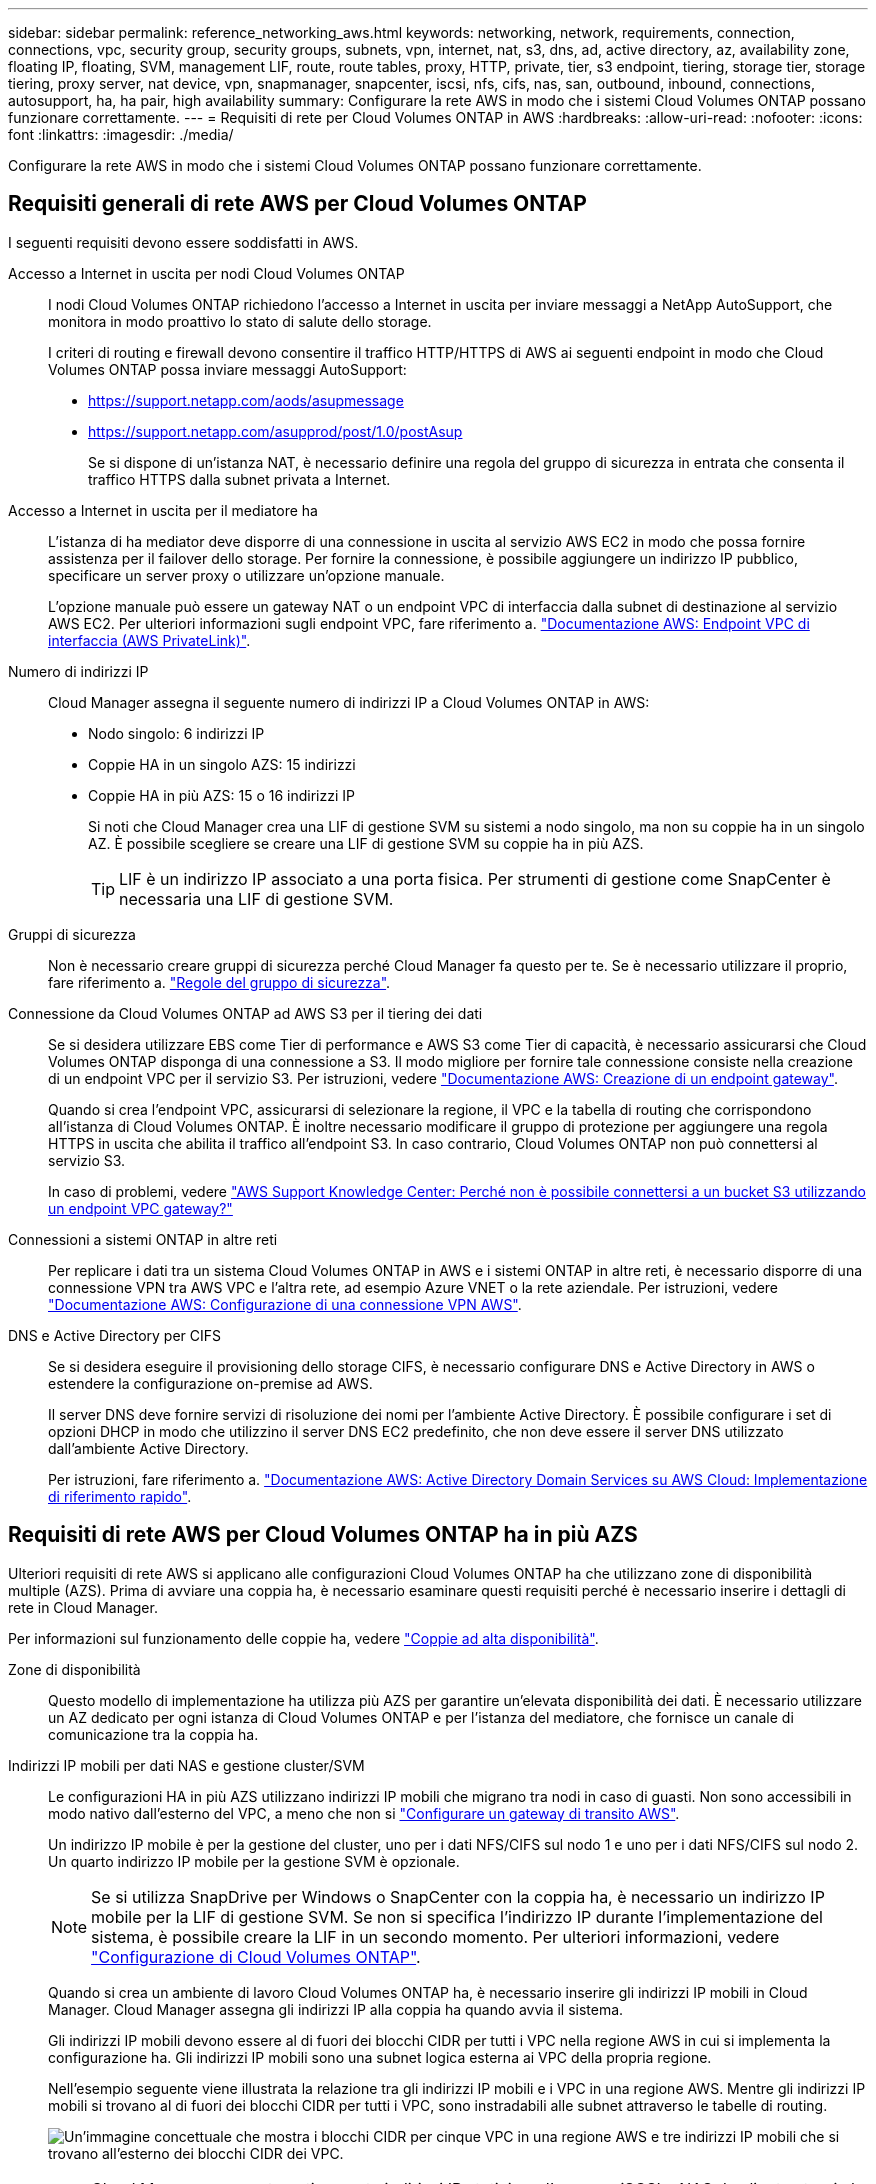 ---
sidebar: sidebar 
permalink: reference_networking_aws.html 
keywords: networking, network, requirements, connection, connections, vpc, security group, security groups, subnets, vpn, internet, nat, s3, dns, ad, active directory, az, availability zone, floating IP, floating, SVM, management LIF, route, route tables, proxy, HTTP, private, tier, s3 endpoint, tiering, storage tier, storage tiering, proxy server, nat device, vpn, snapmanager, snapcenter, iscsi, nfs, cifs, nas, san, outbound, inbound, connections, autosupport, ha, ha pair, high availability 
summary: Configurare la rete AWS in modo che i sistemi Cloud Volumes ONTAP possano funzionare correttamente. 
---
= Requisiti di rete per Cloud Volumes ONTAP in AWS
:hardbreaks:
:allow-uri-read: 
:nofooter: 
:icons: font
:linkattrs: 
:imagesdir: ./media/


[role="lead"]
Configurare la rete AWS in modo che i sistemi Cloud Volumes ONTAP possano funzionare correttamente.



== Requisiti generali di rete AWS per Cloud Volumes ONTAP

I seguenti requisiti devono essere soddisfatti in AWS.

Accesso a Internet in uscita per nodi Cloud Volumes ONTAP:: I nodi Cloud Volumes ONTAP richiedono l'accesso a Internet in uscita per inviare messaggi a NetApp AutoSupport, che monitora in modo proattivo lo stato di salute dello storage.
+
--
I criteri di routing e firewall devono consentire il traffico HTTP/HTTPS di AWS ai seguenti endpoint in modo che Cloud Volumes ONTAP possa inviare messaggi AutoSupport:

* https://support.netapp.com/aods/asupmessage
* https://support.netapp.com/asupprod/post/1.0/postAsup
+
Se si dispone di un'istanza NAT, è necessario definire una regola del gruppo di sicurezza in entrata che consenta il traffico HTTPS dalla subnet privata a Internet.



--
Accesso a Internet in uscita per il mediatore ha:: L'istanza di ha mediator deve disporre di una connessione in uscita al servizio AWS EC2 in modo che possa fornire assistenza per il failover dello storage. Per fornire la connessione, è possibile aggiungere un indirizzo IP pubblico, specificare un server proxy o utilizzare un'opzione manuale.
+
--
L'opzione manuale può essere un gateway NAT o un endpoint VPC di interfaccia dalla subnet di destinazione al servizio AWS EC2. Per ulteriori informazioni sugli endpoint VPC, fare riferimento a. http://docs.aws.amazon.com/AmazonVPC/latest/UserGuide/vpce-interface.html["Documentazione AWS: Endpoint VPC di interfaccia (AWS PrivateLink)"^].

--
Numero di indirizzi IP:: Cloud Manager assegna il seguente numero di indirizzi IP a Cloud Volumes ONTAP in AWS:
+
--
* Nodo singolo: 6 indirizzi IP
* Coppie HA in un singolo AZS: 15 indirizzi
* Coppie HA in più AZS: 15 o 16 indirizzi IP
+
Si noti che Cloud Manager crea una LIF di gestione SVM su sistemi a nodo singolo, ma non su coppie ha in un singolo AZ. È possibile scegliere se creare una LIF di gestione SVM su coppie ha in più AZS.

+

TIP: LIF è un indirizzo IP associato a una porta fisica. Per strumenti di gestione come SnapCenter è necessaria una LIF di gestione SVM.



--
Gruppi di sicurezza:: Non è necessario creare gruppi di sicurezza perché Cloud Manager fa questo per te. Se è necessario utilizzare il proprio, fare riferimento a. link:reference_security_groups.html["Regole del gruppo di sicurezza"].
Connessione da Cloud Volumes ONTAP ad AWS S3 per il tiering dei dati:: Se si desidera utilizzare EBS come Tier di performance e AWS S3 come Tier di capacità, è necessario assicurarsi che Cloud Volumes ONTAP disponga di una connessione a S3. Il modo migliore per fornire tale connessione consiste nella creazione di un endpoint VPC per il servizio S3. Per istruzioni, vedere https://docs.aws.amazon.com/AmazonVPC/latest/UserGuide/vpce-gateway.html#create-gateway-endpoint["Documentazione AWS: Creazione di un endpoint gateway"^].
+
--
Quando si crea l'endpoint VPC, assicurarsi di selezionare la regione, il VPC e la tabella di routing che corrispondono all'istanza di Cloud Volumes ONTAP. È inoltre necessario modificare il gruppo di protezione per aggiungere una regola HTTPS in uscita che abilita il traffico all'endpoint S3. In caso contrario, Cloud Volumes ONTAP non può connettersi al servizio S3.

In caso di problemi, vedere https://aws.amazon.com/premiumsupport/knowledge-center/connect-s3-vpc-endpoint/["AWS Support Knowledge Center: Perché non è possibile connettersi a un bucket S3 utilizzando un endpoint VPC gateway?"^]

--
Connessioni a sistemi ONTAP in altre reti:: Per replicare i dati tra un sistema Cloud Volumes ONTAP in AWS e i sistemi ONTAP in altre reti, è necessario disporre di una connessione VPN tra AWS VPC e l'altra rete, ad esempio Azure VNET o la rete aziendale. Per istruzioni, vedere https://docs.aws.amazon.com/AmazonVPC/latest/UserGuide/SetUpVPNConnections.html["Documentazione AWS: Configurazione di una connessione VPN AWS"^].
DNS e Active Directory per CIFS:: Se si desidera eseguire il provisioning dello storage CIFS, è necessario configurare DNS e Active Directory in AWS o estendere la configurazione on-premise ad AWS.
+
--
Il server DNS deve fornire servizi di risoluzione dei nomi per l'ambiente Active Directory. È possibile configurare i set di opzioni DHCP in modo che utilizzino il server DNS EC2 predefinito, che non deve essere il server DNS utilizzato dall'ambiente Active Directory.

Per istruzioni, fare riferimento a. https://docs.aws.amazon.com/quickstart/latest/active-directory-ds/welcome.html["Documentazione AWS: Active Directory Domain Services su AWS Cloud: Implementazione di riferimento rapido"^].

--




== Requisiti di rete AWS per Cloud Volumes ONTAP ha in più AZS

Ulteriori requisiti di rete AWS si applicano alle configurazioni Cloud Volumes ONTAP ha che utilizzano zone di disponibilità multiple (AZS). Prima di avviare una coppia ha, è necessario esaminare questi requisiti perché è necessario inserire i dettagli di rete in Cloud Manager.

Per informazioni sul funzionamento delle coppie ha, vedere link:concept_ha.html["Coppie ad alta disponibilità"].

Zone di disponibilità:: Questo modello di implementazione ha utilizza più AZS per garantire un'elevata disponibilità dei dati. È necessario utilizzare un AZ dedicato per ogni istanza di Cloud Volumes ONTAP e per l'istanza del mediatore, che fornisce un canale di comunicazione tra la coppia ha.
Indirizzi IP mobili per dati NAS e gestione cluster/SVM:: Le configurazioni HA in più AZS utilizzano indirizzi IP mobili che migrano tra nodi in caso di guasti. Non sono accessibili in modo nativo dall'esterno del VPC, a meno che non si link:task_setting_up_transit_gateway.html["Configurare un gateway di transito AWS"].
+
--
Un indirizzo IP mobile è per la gestione del cluster, uno per i dati NFS/CIFS sul nodo 1 e uno per i dati NFS/CIFS sul nodo 2. Un quarto indirizzo IP mobile per la gestione SVM è opzionale.


NOTE: Se si utilizza SnapDrive per Windows o SnapCenter con la coppia ha, è necessario un indirizzo IP mobile per la LIF di gestione SVM. Se non si specifica l'indirizzo IP durante l'implementazione del sistema, è possibile creare la LIF in un secondo momento. Per ulteriori informazioni, vedere link:task_setting_up_ontap_cloud.html["Configurazione di Cloud Volumes ONTAP"].

Quando si crea un ambiente di lavoro Cloud Volumes ONTAP ha, è necessario inserire gli indirizzi IP mobili in Cloud Manager. Cloud Manager assegna gli indirizzi IP alla coppia ha quando avvia il sistema.

Gli indirizzi IP mobili devono essere al di fuori dei blocchi CIDR per tutti i VPC nella regione AWS in cui si implementa la configurazione ha. Gli indirizzi IP mobili sono una subnet logica esterna ai VPC della propria regione.

Nell'esempio seguente viene illustrata la relazione tra gli indirizzi IP mobili e i VPC in una regione AWS. Mentre gli indirizzi IP mobili si trovano al di fuori dei blocchi CIDR per tutti i VPC, sono instradabili alle subnet attraverso le tabelle di routing.

image:diagram_ha_floating_ips.png["Un'immagine concettuale che mostra i blocchi CIDR per cinque VPC in una regione AWS e tre indirizzi IP mobili che si trovano all'esterno dei blocchi CIDR dei VPC."]


NOTE: Cloud Manager crea automaticamente indirizzi IP statici per l'accesso iSCSI e NAS da client esterni al VPC. Non è necessario soddisfare alcun requisito per questi tipi di indirizzi IP.

--
Gateway di transito per abilitare l'accesso IP mobile dall'esterno del VPC:: link:task_setting_up_transit_gateway.html["Configurare un gateway di transito AWS"] Per consentire l'accesso agli indirizzi IP mobili di una coppia ha dall'esterno del VPC in cui risiede la coppia ha.
Tabelle di percorso:: Dopo aver specificato gli indirizzi IP mobili in Cloud Manager, è necessario selezionare le tabelle di routing che devono includere i percorsi verso gli indirizzi IP mobili. In questo modo si abilita l'accesso del client alla coppia ha.
+
--
Se si dispone di una sola tabella di routing per le subnet nel VPC (la tabella di routing principale), Cloud Manager aggiunge automaticamente gli indirizzi IP mobili alla tabella di routing. Se si dispone di più tabelle di routing, è molto importante selezionare le tabelle di routing corrette quando si avvia la coppia ha. In caso contrario, alcuni client potrebbero non avere accesso a Cloud Volumes ONTAP.

Ad esempio, potrebbero essere presenti due subnet associate a diverse tabelle di routing. Se si seleziona la tabella di route A, ma non la tabella di route B, i client nella subnet associata alla tabella di route A possono accedere alla coppia ha, ma i client nella subnet associata alla tabella di route B.

Per ulteriori informazioni sulle tabelle di percorso, fare riferimento a. http://docs.aws.amazon.com/AmazonVPC/latest/UserGuide/VPC_Route_Tables.html["Documentazione AWS: Tabelle di percorso"^].

--
Connessione ai tool di gestione NetApp:: Per utilizzare gli strumenti di gestione NetApp con configurazioni ha che si trovano in più AZS, sono disponibili due opzioni di connessione:
+
--
. Implementare gli strumenti di gestione NetApp in un VPC diverso e. link:task_setting_up_transit_gateway.html["Configurare un gateway di transito AWS"]. Il gateway consente l'accesso all'indirizzo IP mobile per l'interfaccia di gestione del cluster dall'esterno del VPC.
. Implementare gli strumenti di gestione NetApp nello stesso VPC con una configurazione di routing simile a quella dei client NAS.


--




=== Configurazione di esempio

La seguente immagine mostra una configurazione ha ottimale in AWS che opera come configurazione Active-passive:

image:diagram_ha_networking.png["Immagine concettuale che mostra i componenti in un'architettura Cloud Volumes ONTAP ha: Due nodi Cloud Volumes ONTAP e un'istanza di mediatore, ciascuno in zone di disponibilità separate."]



== Configurazioni VPC di esempio

Per comprendere meglio come implementare Cloud Manager e Cloud Volumes ONTAP in AWS, è necessario esaminare le configurazioni VPC più comuni.

* Un VPC con subnet pubbliche e private e un dispositivo NAT
* Un VPC con una subnet privata e una connessione VPN alla rete




=== Un VPC con subnet pubbliche e private e un dispositivo NAT

Questa configurazione VPC include subnet pubbliche e private, un gateway Internet che connette il VPC a Internet e un gateway NAT o istanza NAT nella subnet pubblica che abilita il traffico Internet in uscita dalla subnet privata. In questa configurazione, è possibile eseguire Cloud Manager in una subnet pubblica o in una subnet privata, ma la subnet pubblica è consigliata perché consente l'accesso da host esterni al VPC. È quindi possibile avviare le istanze di Cloud Volumes ONTAP nella subnet privata.


NOTE: Invece di un dispositivo NAT, è possibile utilizzare un proxy HTTP per fornire la connettività Internet.

Per ulteriori informazioni su questo scenario, fare riferimento a. http://docs.aws.amazon.com/AmazonVPC/latest/UserGuide/VPC_Scenario2.html["Documentazione AWS: Scenario 2: VPC con subnet pubbliche e private (NAT)"^].

La seguente figura mostra Cloud Manager in esecuzione in una subnet pubblica e in sistemi a nodo singolo in esecuzione in una subnet privata:

image:diagram_vpc_public_and_private.png["Questa illustrazione mostra Cloud Manager e un'istanza NAT in esecuzione in una subnet pubblica, le istanze di Cloud Volumes ONTAP e un'istanza del supporto NetApp in esecuzione in una subnet privata."]



=== Un VPC con una subnet privata e una connessione VPN alla rete

Questa configurazione VPC è una configurazione di cloud ibrido in cui Cloud Volumes ONTAP diventa un'estensione del tuo ambiente privato. La configurazione include una subnet privata e un gateway privato virtuale con una connessione VPN alla rete. Il routing attraverso il tunnel VPN consente alle istanze EC2 di accedere a Internet attraverso la rete e i firewall. È possibile eseguire Cloud Manager nella subnet privata o nel data center. Quindi, avviare Cloud Volumes ONTAP nella subnet privata.


NOTE: In questa configurazione è anche possibile utilizzare un server proxy per consentire l'accesso a Internet. Il server proxy può trovarsi nel data center o in AWS.

Se si desidera replicare i dati tra i sistemi FAS nel data center e i sistemi Cloud Volumes ONTAP in AWS, è necessario utilizzare una connessione VPN in modo che il collegamento sia sicuro.

Per ulteriori informazioni su questo scenario, fare riferimento a. http://docs.aws.amazon.com/AmazonVPC/latest/UserGuide/VPC_Scenario4.html["Documentazione AWS: Scenario 4: Solo VPC con subnet privata e accesso VPN gestito da AWS"^].

La seguente figura mostra Cloud Manager in esecuzione nel data center e nei sistemi a nodo singolo in esecuzione in una subnet privata:

image:diagram_vpc_private.png["Questa illustrazione mostra l'esecuzione di Cloud Manager in un data center e le istanze di Cloud Volumes ONTAP e un'istanza di supporto NetApp in esecuzione in una subnet privata. Esiste una connessione VPN tra il data center e Amazon Web Services."]
